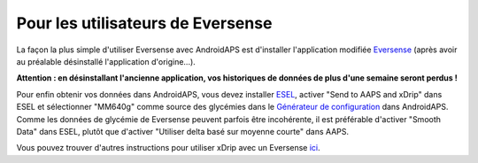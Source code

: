 Pour les utilisateurs de Eversense
**************************************************
La façon la plus simple d'utiliser Eversense avec AndroidAPS est d'installer l'application modifiée `Eversense  <https://github.com/BernhardRo/Esel/blob/master/apk/eversense_cgm_v1.0.409_com.senseonics.gen12androidapp-patched.apk>`_ (après avoir au préalable désinstallé l'application d'origine...).

**Attention : en désinstallant l'ancienne application, vos historiques de données de plus d'une semaine seront perdus !**

Pour enfin obtenir vos données dans AndroidAPS, vous devez installer `ESEL <https://github.com/BernhardRo/Esel/blob/master/apk/esel.apk>`_, activer "Send to AAPS and xDrip" dans ESEL et sélectionner "MM640g" comme source des glycémies dans le `Générateur de configuration <../Configuration/Config-Builder.html>`_ dans AndroidAPS. Comme les données de glycémie de Eversense peuvent parfois être incohérente, il est préférable d'activer "Smooth Data" dans ESEL, plutôt que d'activer "Utiliser delta basé sur moyenne courte" dans AAPS.

Vous pouvez trouver d'autres instructions pour utiliser xDrip avec un Eversense `ici <https://github.com/BernhardRo/Esel/tree/master/apk>`_.
